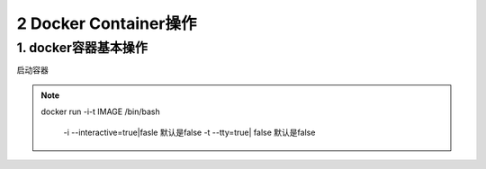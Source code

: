 ========================================
2 Docker Container操作
========================================

1. docker容器基本操作
===================================

启动容器

.. note::

 docker run -i-t IMAGE /bin/bash

  -i --interactive=true|fasle 默认是false
  -t --tty=true| false 默认是false
 


